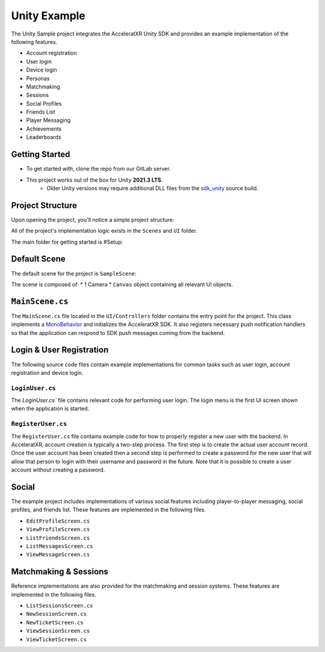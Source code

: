 =============
Unity Example
=============

.. image:: /images/samples/unity_example.png

The Unity Sample project integrates the AcceleratXR Unity SDK and provides an example implementation of the following features.

* Account registration
* User login
* Device login
* Personas
* Matchmaking
* Sessions
* Social Profiles
* Friends List
* Player Messaging
* Achievements
* Leaderboards

Getting Started
===============

* To get started with, clone the repo from our GitLab server.
* This project works out of the box for Unity **2021.3 LTS**.
   * Older Unity versions may require additional DLL files from the `sdk_unity <https://gitlab.acceleratxr.com/Core/sdk/sdk_unity>`__ source build.

.. code-block:: bash
   :linenos:

   git clone git@gitlab.acceleratxr.com:Core/samples/example_unity.git

Project Structure
=================

Upon opening the project, you'll notice a simple project structure:

.. image:: /images/samples/unity_example_diagram1.png

All of the project's implementation logic exists in the ``Scenes`` and ``UI`` folder.

The main folder for getting started is #Setup:

.. image:: /images/samples/unity_example_setup_dir.png

Default Scene
=============

The default scene for the project is ``SampleScene``:

.. image:: /images/samples/unity_example_diagram3.png

The scene is composed of:
* 1 Camera
* ``Canvas`` object containing all relevant UI objects.

.. image:: /images/samples/unity_example_diagram2.png

``MainScene.cs``
================

The ``MainScene.cs`` file located in the ``UI/Controllers`` folder contains the entry point for the project. This class implements a `MonoBehavior <https://docs.unity3d.com/2019.4/Documentation/ScriptReference/MonoBehaviour.html>`_
and initializes the AcceleratXR SDK. It also registers necessary push notification handlers so that the application can respond to SDK push messages coming from the backend.

Login & User Registration
=========================

The following source code files contain example implementations for common tasks such as user login, account registration and device login.

``LoginUser.cs``
~~~~~~~~~~~~~~~~

The `LoginUser.cs`` file contains relevant code for performing user login. The login menu is the first UI screen shown when the application is started.

``RegisterUser.cs``
~~~~~~~~~~~~~~~~~~~

The ``RegisterUser.cs`` file contains example code for how to properly register a new user with the backend. In AcceleratXR, account creation is typically a two-step
process. The first step is to create the actual user account record. Once the user account has been created then a second step is performed to create a password for
the new user that will allow that person to login with their username and password in the future. Note that it is possible to create a user account without creating
a password.

Social
======

The example project includes implementations of various social features including player-to-player messaging, social profiles, and friends list. These features are implemented in the following files.

* ``EditProfileScreen.cs``
* ``ViewProfileScreen.cs``
* ``ListFriendsScreen.cs``
* ``ListMessagesScreen.cs``
* ``ViewMessageScreen.cs``

Matchmaking & Sessions
======================

Reference implementations are also provided for the matchmaking and session systems. These features are implemented in the following files.

* ``ListSessionsScreen.cs``
* ``NewSessionScreen.cs``
* ``NewTicketScreen.cs``
* ``ViewSessionScreen.cs``
* ``ViewTicketScreen.cs``